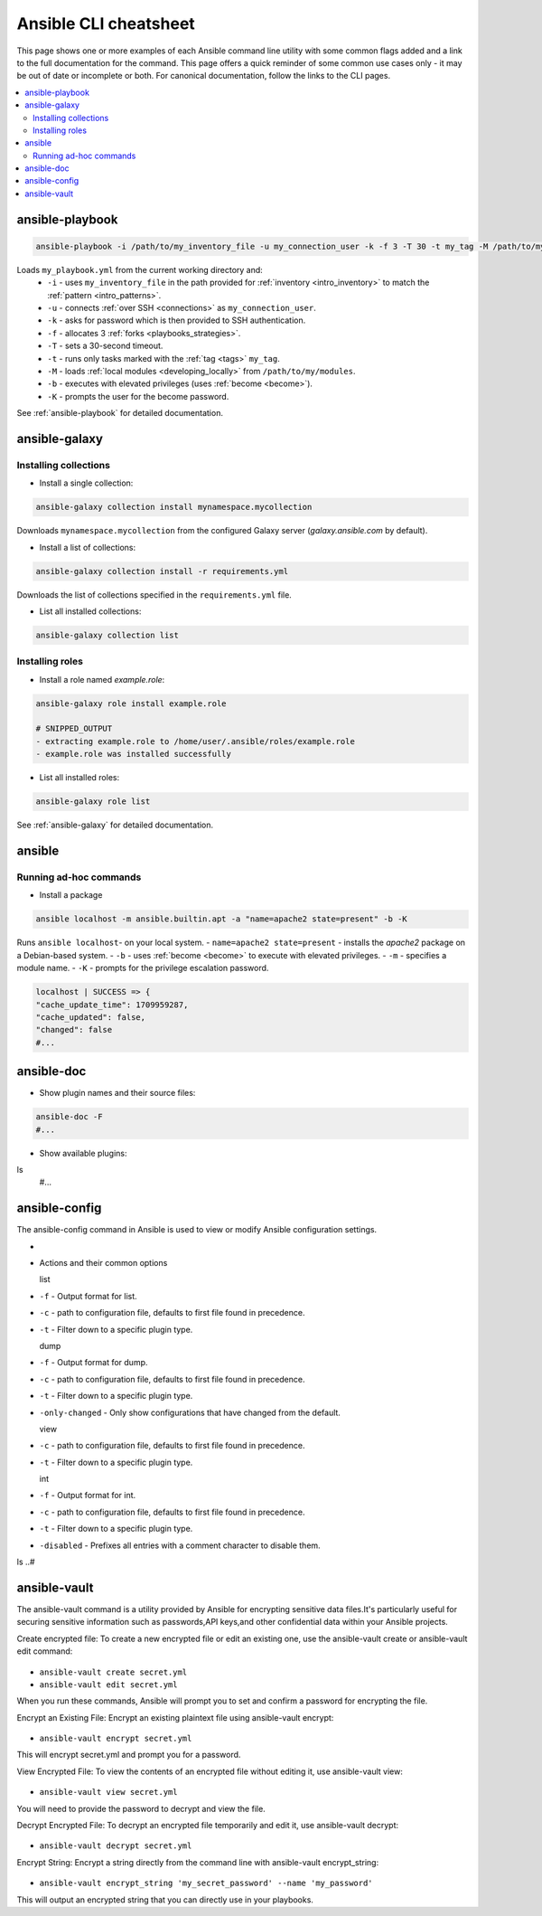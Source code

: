 .. _cheatsheet:

**********************
Ansible CLI cheatsheet
**********************

This page shows one or more examples of each Ansible command line utility with some common flags added and a link to the full documentation for the command.
This page offers a quick reminder of some common use cases only - it may be out of date or incomplete or both.
For canonical documentation, follow the links to the CLI pages.

.. contents::
   :local:

ansible-playbook
================

.. code-block:: bash

   ansible-playbook -i /path/to/my_inventory_file -u my_connection_user -k -f 3 -T 30 -t my_tag -M /path/to/my_modules -b -K my_playbook.yml

Loads ``my_playbook.yml`` from the current working directory and:
  - ``-i`` - uses ``my_inventory_file`` in the path provided for :ref:`inventory <intro_inventory>` to match the :ref:`pattern <intro_patterns>`.
  - ``-u`` - connects :ref:`over SSH <connections>` as ``my_connection_user``.
  - ``-k`` - asks for password which is then provided to SSH authentication.
  - ``-f`` - allocates 3 :ref:`forks <playbooks_strategies>`.
  - ``-T`` - sets a 30-second timeout.
  - ``-t`` - runs only tasks marked with the :ref:`tag <tags>` ``my_tag``.
  - ``-M`` - loads :ref:`local modules <developing_locally>` from ``/path/to/my/modules``.
  - ``-b`` - executes with elevated privileges (uses :ref:`become <become>`).
  - ``-K`` - prompts the user for the become password.

See :ref:`ansible-playbook` for detailed documentation.

ansible-galaxy
==============

Installing collections
^^^^^^^^^^^^^^^^^^^^^^

* Install a single collection:

.. code-block:: bash

    ansible-galaxy collection install mynamespace.mycollection

Downloads ``mynamespace.mycollection`` from the configured Galaxy server (`galaxy.ansible.com` by default).

* Install a list of collections:

.. code-block:: bash

    ansible-galaxy collection install -r requirements.yml

Downloads the list of collections specified in the ``requirements.yml`` file.

* List all installed collections:

.. code-block:: bash

  ansible-galaxy collection list

Installing roles
^^^^^^^^^^^^^^^^

* Install a role named `example.role`:

.. code-block:: bash

  ansible-galaxy role install example.role

  # SNIPPED_OUTPUT
  - extracting example.role to /home/user/.ansible/roles/example.role
  - example.role was installed successfully

* List all installed roles:

.. code-block:: bash

  ansible-galaxy role list

See :ref:`ansible-galaxy` for detailed documentation.

ansible
=======

Running ad-hoc commands
^^^^^^^^^^^^^^^^^^^^^^^

* Install a package

.. code-block:: bash

  ansible localhost -m ansible.builtin.apt -a "name=apache2 state=present" -b -K

Runs  ``ansible localhost``- on your local system.
- ``name=apache2 state=present`` - installs the `apache2` package on a Debian-based system.
- ``-b`` - uses :ref:`become <become>` to execute with elevated privileges.
- ``-m`` - specifies a module name.
- ``-K`` - prompts for the privilege escalation password.

.. code-block:: bash

    localhost | SUCCESS => {
    "cache_update_time": 1709959287,
    "cache_updated": false,
    "changed": false
    #...

ansible-doc
===========

* Show plugin names and their source files:

.. code-block:: bash

  ansible-doc -F
  #...

* Show available plugins:

ls
  #...

ansible-config
==============
The ansible-config command in Ansible is used to view or modify Ansible configuration settings. 

- .. code-block:: bash

* Actions and their common options

  list 
- ``-f`` - Output format for list.
- ``-c`` - path to configuration file, defaults to first file found in precedence.
- ``-t`` - Filter down to a specific plugin type.

  dump 
- ``-f`` - Output format for dump.
- ``-c`` - path to configuration file, defaults to first file found in precedence.
- ``-t`` - Filter down to a specific plugin type.
- ``-only-changed`` - Only show configurations that have changed from the default.


  view 
- ``-c`` - path to configuration file, defaults to first file found in precedence.
- ``-t`` - Filter down to a specific plugin type.

  int
- ``-f`` - Output format for int.
- ``-c`` - path to configuration file, defaults to first file found in precedence.
- ``-t`` - Filter down to a specific plugin type.
- ``-disabled`` - Prefixes all entries with a comment character to disable them.

ls
..#

ansible-vault
=============
The ansible-vault command is a utility provided by Ansible for encrypting sensitive data files.It's particularly useful for securing sensitive information such as passwords,API keys,and other confidential data within your Ansible projects.

Create encrypted file: To create a new encrypted file or edit an existing one, use the ansible-vault create or ansible-vault edit command:

 .. code-block:: bash

- ``ansible-vault create secret.yml`` 
- ``ansible-vault edit secret.yml``

When you run these commands, Ansible will prompt you to set and confirm a password for encrypting the file.

Encrypt an Existing File: Encrypt an existing plaintext file using ansible-vault encrypt:

 .. code-block:: bash

- ``ansible-vault encrypt secret.yml``

This will encrypt secret.yml and prompt you for a password.

View Encrypted File: To view the contents of an encrypted file without editing it, use ansible-vault view:

 .. code-block:: bash

- ``ansible-vault view secret.yml`` 

You will need to provide the password to decrypt and view the file.

Decrypt Encrypted File: To decrypt an encrypted file temporarily and edit it, use ansible-vault decrypt:

 .. code-block:: bash

- ``ansible-vault decrypt secret.yml`` 

Encrypt String: Encrypt a string directly from the command line with ansible-vault encrypt_string:

 .. code-block:: bash

- ``ansible-vault encrypt_string 'my_secret_password' --name 'my_password'`` 

This will output an encrypted string that you can directly use in your playbooks.
